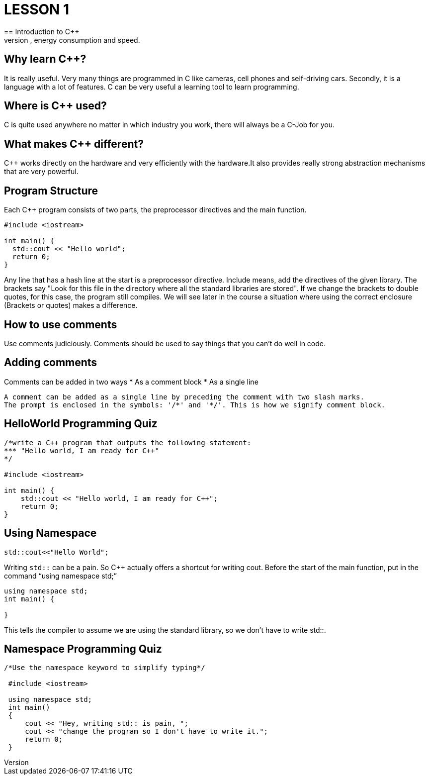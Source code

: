 = LESSON 1
== Introduction to C++
C++ is primarily for applications that are very demanding on performance, energy consumption and speed.

== Why learn C++?
It is really useful. Very many things are programmed in C++ like cameras, cell phones and self-driving cars.
Secondly, it is a language with a lot of features. C++ can be very useful a learning tool to learn programming.

== Where is C++ used?
C++ is quite used anywhere no matter in which industry you work, there will always be a C++-Job for you.

== What makes C++ different?
C++ works directly on the hardware and very efficiently with the hardware.It also provides really strong
abstraction mechanisms that are very powerful.

== Program Structure
Each C++ program consists of two parts, the preprocessor directives and the main function.

----
#include <iostream>

int main() {
  std::cout << "Hello world";
  return 0;
}
----

Any line that has a hash line at the start is a preprocessor directive.
Include means, add the directives of the given library. The brackets say
"Look for this file in the directory where all the standard libraries are stored".
If we change the brackets to double quotes, for this case, the program still compiles.
We will see later in the course a situation where using the correct enclosure (Brackets or quotes) makes a difference.

== How to use comments
Use comments judiciously. Comments should be used to say things that you can't do well in code.

== Adding comments
Comments can be added in two ways
* As a comment block
* As a single line
....
A comment can be added as a single line by preceding the comment with two slash marks.
The prompt is enclosed in the symbols: '/*' and '*/'. This is how we signify comment block.
....

== HelloWorld Programming Quiz

----
/*write a C++ program that outputs the following statement:
*** "Hello world, I am ready for C++"
*/

#include <iostream>

int main() {
    std::cout << "Hello world, I am ready for C++";
    return 0;
}
----

== Using Namespace

----
std::cout<<"Hello World";
----

Writing `std::` can be a pain. So C++ actually offers a shortcut for writing cout.
Before the start of the main function, put in the command “using namespace std;”

----
using namespace std;
int main() {

}
----

This tells the compiler to assume we are using the standard library, so we don’t have to write std::.

== Namespace Programming Quiz

----
/*Use the namespace keyword to simplify typing*/

 #include <iostream>

 using namespace std;
 int main()
 {
     cout << "Hey, writing std:: is pain, ";
     cout << "change the program so I don't have to write it.";
     return 0;
 }
----
